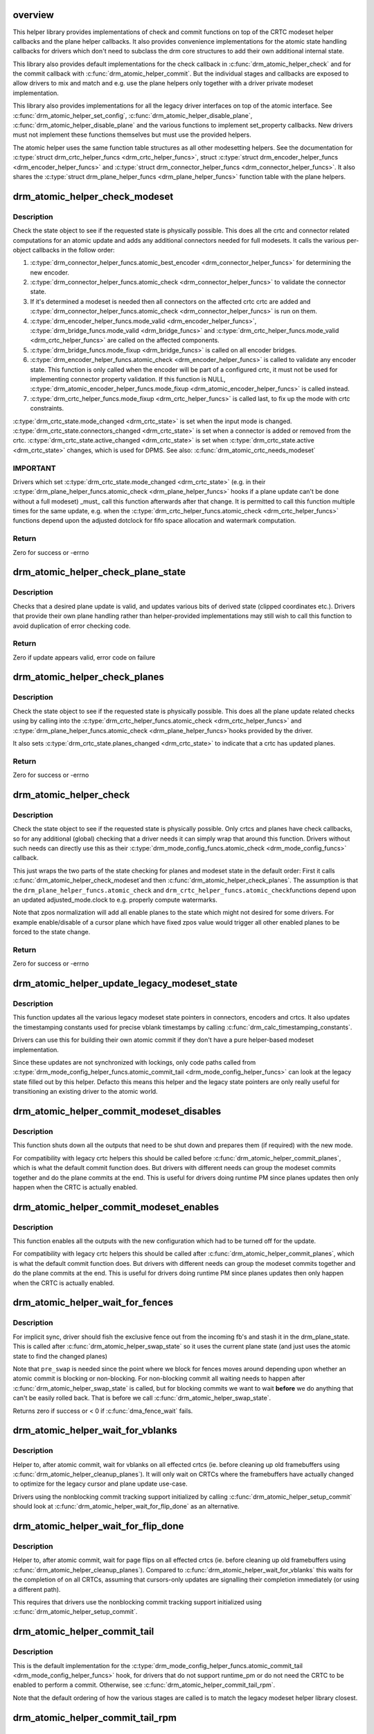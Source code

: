 .. -*- coding: utf-8; mode: rst -*-
.. src-file: drivers/gpu/drm/drm_atomic_helper.c

.. _`overview`:

overview
========

This helper library provides implementations of check and commit functions on
top of the CRTC modeset helper callbacks and the plane helper callbacks. It
also provides convenience implementations for the atomic state handling
callbacks for drivers which don't need to subclass the drm core structures to
add their own additional internal state.

This library also provides default implementations for the check callback in
\ :c:func:`drm_atomic_helper_check`\  and for the commit callback with
\ :c:func:`drm_atomic_helper_commit`\ . But the individual stages and callbacks are
exposed to allow drivers to mix and match and e.g. use the plane helpers only
together with a driver private modeset implementation.

This library also provides implementations for all the legacy driver
interfaces on top of the atomic interface. See \ :c:func:`drm_atomic_helper_set_config`\ ,
\ :c:func:`drm_atomic_helper_disable_plane`\ , \ :c:func:`drm_atomic_helper_disable_plane`\  and the
various functions to implement set_property callbacks. New drivers must not
implement these functions themselves but must use the provided helpers.

The atomic helper uses the same function table structures as all other
modesetting helpers. See the documentation for \ :c:type:`struct drm_crtc_helper_funcs <drm_crtc_helper_funcs>`\ ,
struct \ :c:type:`struct drm_encoder_helper_funcs <drm_encoder_helper_funcs>`\  and \ :c:type:`struct drm_connector_helper_funcs <drm_connector_helper_funcs>`\ . It
also shares the \ :c:type:`struct drm_plane_helper_funcs <drm_plane_helper_funcs>`\  function table with the plane
helpers.

.. _`drm_atomic_helper_check_modeset`:

drm_atomic_helper_check_modeset
===============================

.. c:function:: int drm_atomic_helper_check_modeset(struct drm_device *dev, struct drm_atomic_state *state)

    validate state object for modeset changes

    :param dev:
        DRM device
    :type dev: struct drm_device \*

    :param state:
        the driver state object
    :type state: struct drm_atomic_state \*

.. _`drm_atomic_helper_check_modeset.description`:

Description
-----------

Check the state object to see if the requested state is physically possible.
This does all the crtc and connector related computations for an atomic
update and adds any additional connectors needed for full modesets. It calls
the various per-object callbacks in the follow order:

1. \ :c:type:`drm_connector_helper_funcs.atomic_best_encoder <drm_connector_helper_funcs>`\  for determining the new encoder.
2. \ :c:type:`drm_connector_helper_funcs.atomic_check <drm_connector_helper_funcs>`\  to validate the connector state.
3. If it's determined a modeset is needed then all connectors on the affected crtc
   crtc are added and \ :c:type:`drm_connector_helper_funcs.atomic_check <drm_connector_helper_funcs>`\  is run on them.
4. \ :c:type:`drm_encoder_helper_funcs.mode_valid <drm_encoder_helper_funcs>`\ , \ :c:type:`drm_bridge_funcs.mode_valid <drm_bridge_funcs>`\  and
   \ :c:type:`drm_crtc_helper_funcs.mode_valid <drm_crtc_helper_funcs>`\  are called on the affected components.
5. \ :c:type:`drm_bridge_funcs.mode_fixup <drm_bridge_funcs>`\  is called on all encoder bridges.
6. \ :c:type:`drm_encoder_helper_funcs.atomic_check <drm_encoder_helper_funcs>`\  is called to validate any encoder state.
   This function is only called when the encoder will be part of a configured crtc,
   it must not be used for implementing connector property validation.
   If this function is NULL, \ :c:type:`drm_atomic_encoder_helper_funcs.mode_fixup <drm_atomic_encoder_helper_funcs>`\  is called
   instead.
7. \ :c:type:`drm_crtc_helper_funcs.mode_fixup <drm_crtc_helper_funcs>`\  is called last, to fix up the mode with crtc constraints.

\ :c:type:`drm_crtc_state.mode_changed <drm_crtc_state>`\  is set when the input mode is changed.
\ :c:type:`drm_crtc_state.connectors_changed <drm_crtc_state>`\  is set when a connector is added or
removed from the crtc.  \ :c:type:`drm_crtc_state.active_changed <drm_crtc_state>`\  is set when
\ :c:type:`drm_crtc_state.active <drm_crtc_state>`\  changes, which is used for DPMS.
See also: \ :c:func:`drm_atomic_crtc_needs_modeset`\ 

.. _`drm_atomic_helper_check_modeset.important`:

IMPORTANT
---------


Drivers which set \ :c:type:`drm_crtc_state.mode_changed <drm_crtc_state>`\  (e.g. in their
\ :c:type:`drm_plane_helper_funcs.atomic_check <drm_plane_helper_funcs>`\  hooks if a plane update can't be done
without a full modeset) _must_ call this function afterwards after that
change. It is permitted to call this function multiple times for the same
update, e.g. when the \ :c:type:`drm_crtc_helper_funcs.atomic_check <drm_crtc_helper_funcs>`\  functions depend
upon the adjusted dotclock for fifo space allocation and watermark
computation.

.. _`drm_atomic_helper_check_modeset.return`:

Return
------

Zero for success or -errno

.. _`drm_atomic_helper_check_plane_state`:

drm_atomic_helper_check_plane_state
===================================

.. c:function:: int drm_atomic_helper_check_plane_state(struct drm_plane_state *plane_state, const struct drm_crtc_state *crtc_state, int min_scale, int max_scale, bool can_position, bool can_update_disabled)

    Check plane state for validity

    :param plane_state:
        plane state to check
    :type plane_state: struct drm_plane_state \*

    :param crtc_state:
        crtc state to check
    :type crtc_state: const struct drm_crtc_state \*

    :param min_scale:
        minimum \ ``src``\ :@dest scaling factor in 16.16 fixed point
    :type min_scale: int

    :param max_scale:
        maximum \ ``src``\ :@dest scaling factor in 16.16 fixed point
    :type max_scale: int

    :param can_position:
        is it legal to position the plane such that it
        doesn't cover the entire crtc?  This will generally
        only be false for primary planes.
    :type can_position: bool

    :param can_update_disabled:
        can the plane be updated while the crtc
        is disabled?
    :type can_update_disabled: bool

.. _`drm_atomic_helper_check_plane_state.description`:

Description
-----------

Checks that a desired plane update is valid, and updates various
bits of derived state (clipped coordinates etc.). Drivers that provide
their own plane handling rather than helper-provided implementations may
still wish to call this function to avoid duplication of error checking
code.

.. _`drm_atomic_helper_check_plane_state.return`:

Return
------

Zero if update appears valid, error code on failure

.. _`drm_atomic_helper_check_planes`:

drm_atomic_helper_check_planes
==============================

.. c:function:: int drm_atomic_helper_check_planes(struct drm_device *dev, struct drm_atomic_state *state)

    validate state object for planes changes

    :param dev:
        DRM device
    :type dev: struct drm_device \*

    :param state:
        the driver state object
    :type state: struct drm_atomic_state \*

.. _`drm_atomic_helper_check_planes.description`:

Description
-----------

Check the state object to see if the requested state is physically possible.
This does all the plane update related checks using by calling into the
\ :c:type:`drm_crtc_helper_funcs.atomic_check <drm_crtc_helper_funcs>`\  and \ :c:type:`drm_plane_helper_funcs.atomic_check <drm_plane_helper_funcs>`\ 
hooks provided by the driver.

It also sets \ :c:type:`drm_crtc_state.planes_changed <drm_crtc_state>`\  to indicate that a crtc has
updated planes.

.. _`drm_atomic_helper_check_planes.return`:

Return
------

Zero for success or -errno

.. _`drm_atomic_helper_check`:

drm_atomic_helper_check
=======================

.. c:function:: int drm_atomic_helper_check(struct drm_device *dev, struct drm_atomic_state *state)

    validate state object

    :param dev:
        DRM device
    :type dev: struct drm_device \*

    :param state:
        the driver state object
    :type state: struct drm_atomic_state \*

.. _`drm_atomic_helper_check.description`:

Description
-----------

Check the state object to see if the requested state is physically possible.
Only crtcs and planes have check callbacks, so for any additional (global)
checking that a driver needs it can simply wrap that around this function.
Drivers without such needs can directly use this as their
\ :c:type:`drm_mode_config_funcs.atomic_check <drm_mode_config_funcs>`\  callback.

This just wraps the two parts of the state checking for planes and modeset
state in the default order: First it calls \ :c:func:`drm_atomic_helper_check_modeset`\ 
and then \ :c:func:`drm_atomic_helper_check_planes`\ . The assumption is that the
\ ``drm_plane_helper_funcs.atomic_check``\  and \ ``drm_crtc_helper_funcs.atomic_check``\ 
functions depend upon an updated adjusted_mode.clock to e.g. properly compute
watermarks.

Note that zpos normalization will add all enable planes to the state which
might not desired for some drivers.
For example enable/disable of a cursor plane which have fixed zpos value
would trigger all other enabled planes to be forced to the state change.

.. _`drm_atomic_helper_check.return`:

Return
------

Zero for success or -errno

.. _`drm_atomic_helper_update_legacy_modeset_state`:

drm_atomic_helper_update_legacy_modeset_state
=============================================

.. c:function:: void drm_atomic_helper_update_legacy_modeset_state(struct drm_device *dev, struct drm_atomic_state *old_state)

    update legacy modeset state

    :param dev:
        DRM device
    :type dev: struct drm_device \*

    :param old_state:
        atomic state object with old state structures
    :type old_state: struct drm_atomic_state \*

.. _`drm_atomic_helper_update_legacy_modeset_state.description`:

Description
-----------

This function updates all the various legacy modeset state pointers in
connectors, encoders and crtcs. It also updates the timestamping constants
used for precise vblank timestamps by calling
\ :c:func:`drm_calc_timestamping_constants`\ .

Drivers can use this for building their own atomic commit if they don't have
a pure helper-based modeset implementation.

Since these updates are not synchronized with lockings, only code paths
called from \ :c:type:`drm_mode_config_helper_funcs.atomic_commit_tail <drm_mode_config_helper_funcs>`\  can look at the
legacy state filled out by this helper. Defacto this means this helper and
the legacy state pointers are only really useful for transitioning an
existing driver to the atomic world.

.. _`drm_atomic_helper_commit_modeset_disables`:

drm_atomic_helper_commit_modeset_disables
=========================================

.. c:function:: void drm_atomic_helper_commit_modeset_disables(struct drm_device *dev, struct drm_atomic_state *old_state)

    modeset commit to disable outputs

    :param dev:
        DRM device
    :type dev: struct drm_device \*

    :param old_state:
        atomic state object with old state structures
    :type old_state: struct drm_atomic_state \*

.. _`drm_atomic_helper_commit_modeset_disables.description`:

Description
-----------

This function shuts down all the outputs that need to be shut down and
prepares them (if required) with the new mode.

For compatibility with legacy crtc helpers this should be called before
\ :c:func:`drm_atomic_helper_commit_planes`\ , which is what the default commit function
does. But drivers with different needs can group the modeset commits together
and do the plane commits at the end. This is useful for drivers doing runtime
PM since planes updates then only happen when the CRTC is actually enabled.

.. _`drm_atomic_helper_commit_modeset_enables`:

drm_atomic_helper_commit_modeset_enables
========================================

.. c:function:: void drm_atomic_helper_commit_modeset_enables(struct drm_device *dev, struct drm_atomic_state *old_state)

    modeset commit to enable outputs

    :param dev:
        DRM device
    :type dev: struct drm_device \*

    :param old_state:
        atomic state object with old state structures
    :type old_state: struct drm_atomic_state \*

.. _`drm_atomic_helper_commit_modeset_enables.description`:

Description
-----------

This function enables all the outputs with the new configuration which had to
be turned off for the update.

For compatibility with legacy crtc helpers this should be called after
\ :c:func:`drm_atomic_helper_commit_planes`\ , which is what the default commit function
does. But drivers with different needs can group the modeset commits together
and do the plane commits at the end. This is useful for drivers doing runtime
PM since planes updates then only happen when the CRTC is actually enabled.

.. _`drm_atomic_helper_wait_for_fences`:

drm_atomic_helper_wait_for_fences
=================================

.. c:function:: int drm_atomic_helper_wait_for_fences(struct drm_device *dev, struct drm_atomic_state *state, bool pre_swap)

    wait for fences stashed in plane state

    :param dev:
        DRM device
    :type dev: struct drm_device \*

    :param state:
        atomic state object with old state structures
    :type state: struct drm_atomic_state \*

    :param pre_swap:
        If true, do an interruptible wait, and \ ``state``\  is the new state.
        Otherwise \ ``state``\  is the old state.
    :type pre_swap: bool

.. _`drm_atomic_helper_wait_for_fences.description`:

Description
-----------

For implicit sync, driver should fish the exclusive fence out from the
incoming fb's and stash it in the drm_plane_state.  This is called after
\ :c:func:`drm_atomic_helper_swap_state`\  so it uses the current plane state (and
just uses the atomic state to find the changed planes)

Note that \ ``pre_swap``\  is needed since the point where we block for fences moves
around depending upon whether an atomic commit is blocking or
non-blocking. For non-blocking commit all waiting needs to happen after
\ :c:func:`drm_atomic_helper_swap_state`\  is called, but for blocking commits we want
to wait **before** we do anything that can't be easily rolled back. That is
before we call \ :c:func:`drm_atomic_helper_swap_state`\ .

Returns zero if success or < 0 if \ :c:func:`dma_fence_wait`\  fails.

.. _`drm_atomic_helper_wait_for_vblanks`:

drm_atomic_helper_wait_for_vblanks
==================================

.. c:function:: void drm_atomic_helper_wait_for_vblanks(struct drm_device *dev, struct drm_atomic_state *old_state)

    wait for vblank on crtcs

    :param dev:
        DRM device
    :type dev: struct drm_device \*

    :param old_state:
        atomic state object with old state structures
    :type old_state: struct drm_atomic_state \*

.. _`drm_atomic_helper_wait_for_vblanks.description`:

Description
-----------

Helper to, after atomic commit, wait for vblanks on all effected
crtcs (ie. before cleaning up old framebuffers using
\ :c:func:`drm_atomic_helper_cleanup_planes`\ ). It will only wait on CRTCs where the
framebuffers have actually changed to optimize for the legacy cursor and
plane update use-case.

Drivers using the nonblocking commit tracking support initialized by calling
\ :c:func:`drm_atomic_helper_setup_commit`\  should look at
\ :c:func:`drm_atomic_helper_wait_for_flip_done`\  as an alternative.

.. _`drm_atomic_helper_wait_for_flip_done`:

drm_atomic_helper_wait_for_flip_done
====================================

.. c:function:: void drm_atomic_helper_wait_for_flip_done(struct drm_device *dev, struct drm_atomic_state *old_state)

    wait for all page flips to be done

    :param dev:
        DRM device
    :type dev: struct drm_device \*

    :param old_state:
        atomic state object with old state structures
    :type old_state: struct drm_atomic_state \*

.. _`drm_atomic_helper_wait_for_flip_done.description`:

Description
-----------

Helper to, after atomic commit, wait for page flips on all effected
crtcs (ie. before cleaning up old framebuffers using
\ :c:func:`drm_atomic_helper_cleanup_planes`\ ). Compared to
\ :c:func:`drm_atomic_helper_wait_for_vblanks`\  this waits for the completion of on all
CRTCs, assuming that cursors-only updates are signalling their completion
immediately (or using a different path).

This requires that drivers use the nonblocking commit tracking support
initialized using \ :c:func:`drm_atomic_helper_setup_commit`\ .

.. _`drm_atomic_helper_commit_tail`:

drm_atomic_helper_commit_tail
=============================

.. c:function:: void drm_atomic_helper_commit_tail(struct drm_atomic_state *old_state)

    commit atomic update to hardware

    :param old_state:
        atomic state object with old state structures
    :type old_state: struct drm_atomic_state \*

.. _`drm_atomic_helper_commit_tail.description`:

Description
-----------

This is the default implementation for the
\ :c:type:`drm_mode_config_helper_funcs.atomic_commit_tail <drm_mode_config_helper_funcs>`\  hook, for drivers
that do not support runtime_pm or do not need the CRTC to be
enabled to perform a commit. Otherwise, see
\ :c:func:`drm_atomic_helper_commit_tail_rpm`\ .

Note that the default ordering of how the various stages are called is to
match the legacy modeset helper library closest.

.. _`drm_atomic_helper_commit_tail_rpm`:

drm_atomic_helper_commit_tail_rpm
=================================

.. c:function:: void drm_atomic_helper_commit_tail_rpm(struct drm_atomic_state *old_state)

    commit atomic update to hardware

    :param old_state:
        new modeset state to be committed
    :type old_state: struct drm_atomic_state \*

.. _`drm_atomic_helper_commit_tail_rpm.description`:

Description
-----------

This is an alternative implementation for the
\ :c:type:`drm_mode_config_helper_funcs.atomic_commit_tail <drm_mode_config_helper_funcs>`\  hook, for drivers
that support runtime_pm or need the CRTC to be enabled to perform a
commit. Otherwise, one should use the default implementation
\ :c:func:`drm_atomic_helper_commit_tail`\ .

.. _`drm_atomic_helper_async_check`:

drm_atomic_helper_async_check
=============================

.. c:function:: int drm_atomic_helper_async_check(struct drm_device *dev, struct drm_atomic_state *state)

    check if state can be commited asynchronously

    :param dev:
        DRM device
    :type dev: struct drm_device \*

    :param state:
        the driver state object
    :type state: struct drm_atomic_state \*

.. _`drm_atomic_helper_async_check.description`:

Description
-----------

This helper will check if it is possible to commit the state asynchronously.
Async commits are not supposed to swap the states like normal sync commits
but just do in-place changes on the current state.

It will return 0 if the commit can happen in an asynchronous fashion or error
if not. Note that error just mean it can't be commited asynchronously, if it
fails the commit should be treated like a normal synchronous commit.

.. _`drm_atomic_helper_async_commit`:

drm_atomic_helper_async_commit
==============================

.. c:function:: void drm_atomic_helper_async_commit(struct drm_device *dev, struct drm_atomic_state *state)

    commit state asynchronously

    :param dev:
        DRM device
    :type dev: struct drm_device \*

    :param state:
        the driver state object
    :type state: struct drm_atomic_state \*

.. _`drm_atomic_helper_async_commit.description`:

Description
-----------

This function commits a state asynchronously, i.e., not vblank
synchronized. It should be used on a state only when
\ :c:func:`drm_atomic_async_check`\  succeeds. Async commits are not supposed to swap
the states like normal sync commits, but just do in-place changes on the
current state.

.. _`drm_atomic_helper_commit`:

drm_atomic_helper_commit
========================

.. c:function:: int drm_atomic_helper_commit(struct drm_device *dev, struct drm_atomic_state *state, bool nonblock)

    commit validated state object

    :param dev:
        DRM device
    :type dev: struct drm_device \*

    :param state:
        the driver state object
    :type state: struct drm_atomic_state \*

    :param nonblock:
        whether nonblocking behavior is requested.
    :type nonblock: bool

.. _`drm_atomic_helper_commit.description`:

Description
-----------

This function commits a with \ :c:func:`drm_atomic_helper_check`\  pre-validated state
object. This can still fail when e.g. the framebuffer reservation fails. This
function implements nonblocking commits, using
\ :c:func:`drm_atomic_helper_setup_commit`\  and related functions.

Committing the actual hardware state is done through the
\ :c:type:`drm_mode_config_helper_funcs.atomic_commit_tail <drm_mode_config_helper_funcs>`\  callback, or it's default
implementation \ :c:func:`drm_atomic_helper_commit_tail`\ .

.. _`drm_atomic_helper_commit.return`:

Return
------

Zero for success or -errno.

.. _`implementing-nonblocking-commit`:

implementing nonblocking commit
===============================

Nonblocking atomic commits have to be implemented in the following sequence:

1. Run \ :c:func:`drm_atomic_helper_prepare_planes`\  first. This is the only function
which commit needs to call which can fail, so we want to run it first and
synchronously.

2. Synchronize with any outstanding nonblocking commit worker threads which
might be affected the new state update. This can be done by either cancelling
or flushing the work items, depending upon whether the driver can deal with
cancelled updates. Note that it is important to ensure that the framebuffer
cleanup is still done when cancelling.

Asynchronous workers need to have sufficient parallelism to be able to run
different atomic commits on different CRTCs in parallel. The simplest way to
achive this is by running them on the \ :c:type:`struct system_unbound_wq <system_unbound_wq>`\  work queue. Note
that drivers are not required to split up atomic commits and run an
individual commit in parallel - userspace is supposed to do that if it cares.
But it might be beneficial to do that for modesets, since those necessarily
must be done as one global operation, and enabling or disabling a CRTC can
take a long time. But even that is not required.

3. The software state is updated synchronously with
\ :c:func:`drm_atomic_helper_swap_state`\ . Doing this under the protection of all modeset
locks means concurrent callers never see inconsistent state. And doing this
while it's guaranteed that no relevant nonblocking worker runs means that
nonblocking workers do not need grab any locks. Actually they must not grab
locks, for otherwise the work flushing will deadlock.

4. Schedule a work item to do all subsequent steps, using the split-out
commit helpers: a) pre-plane commit b) plane commit c) post-plane commit and
then cleaning up the framebuffers after the old framebuffer is no longer
being displayed.

The above scheme is implemented in the atomic helper libraries in
\ :c:func:`drm_atomic_helper_commit`\  using a bunch of helper functions. See
\ :c:func:`drm_atomic_helper_setup_commit`\  for a starting point.

.. _`drm_atomic_helper_setup_commit`:

drm_atomic_helper_setup_commit
==============================

.. c:function:: int drm_atomic_helper_setup_commit(struct drm_atomic_state *state, bool nonblock)

    setup possibly nonblocking commit

    :param state:
        new modeset state to be committed
    :type state: struct drm_atomic_state \*

    :param nonblock:
        whether nonblocking behavior is requested.
    :type nonblock: bool

.. _`drm_atomic_helper_setup_commit.description`:

Description
-----------

This function prepares \ ``state``\  to be used by the atomic helper's support for
nonblocking commits. Drivers using the nonblocking commit infrastructure
should always call this function from their
\ :c:type:`drm_mode_config_funcs.atomic_commit <drm_mode_config_funcs>`\  hook.

To be able to use this support drivers need to use a few more helper
functions. \ :c:func:`drm_atomic_helper_wait_for_dependencies`\  must be called before
actually committing the hardware state, and for nonblocking commits this call
must be placed in the async worker. See also \ :c:func:`drm_atomic_helper_swap_state`\ 
and it's stall parameter, for when a driver's commit hooks look at the
\ :c:type:`drm_crtc.state <drm_crtc>`\ , \ :c:type:`drm_plane.state <drm_plane>`\  or \ :c:type:`drm_connector.state <drm_connector>`\  pointer directly.

Completion of the hardware commit step must be signalled using
\ :c:func:`drm_atomic_helper_commit_hw_done`\ . After this step the driver is not allowed
to read or change any permanent software or hardware modeset state. The only
exception is state protected by other means than \ :c:type:`struct drm_modeset_lock <drm_modeset_lock>`\  locks.
Only the free standing \ ``state``\  with pointers to the old state structures can
be inspected, e.g. to clean up old buffers using
\ :c:func:`drm_atomic_helper_cleanup_planes`\ .

At the very end, before cleaning up \ ``state``\  drivers must call
\ :c:func:`drm_atomic_helper_commit_cleanup_done`\ .

This is all implemented by in \ :c:func:`drm_atomic_helper_commit`\ , giving drivers a
complete and easy-to-use default implementation of the \ :c:func:`atomic_commit`\  hook.

The tracking of asynchronously executed and still pending commits is done
using the core structure \ :c:type:`struct drm_crtc_commit <drm_crtc_commit>`\ .

By default there's no need to clean up resources allocated by this function
explicitly: \ :c:func:`drm_atomic_state_default_clear`\  will take care of that
automatically.

.. _`drm_atomic_helper_setup_commit.return`:

Return
------


0 on success. -EBUSY when userspace schedules nonblocking commits too fast,
-ENOMEM on allocation failures and -EINTR when a signal is pending.

.. _`drm_atomic_helper_wait_for_dependencies`:

drm_atomic_helper_wait_for_dependencies
=======================================

.. c:function:: void drm_atomic_helper_wait_for_dependencies(struct drm_atomic_state *old_state)

    wait for required preceeding commits

    :param old_state:
        atomic state object with old state structures
    :type old_state: struct drm_atomic_state \*

.. _`drm_atomic_helper_wait_for_dependencies.description`:

Description
-----------

This function waits for all preceeding commits that touch the same CRTC as
\ ``old_state``\  to both be committed to the hardware (as signalled by
drm_atomic_helper_commit_hw_done) and executed by the hardware (as signalled
by calling \ :c:func:`drm_crtc_send_vblank_event`\  on the \ :c:type:`drm_crtc_state.event <drm_crtc_state>`\ ).

This is part of the atomic helper support for nonblocking commits, see
\ :c:func:`drm_atomic_helper_setup_commit`\  for an overview.

.. _`drm_atomic_helper_fake_vblank`:

drm_atomic_helper_fake_vblank
=============================

.. c:function:: void drm_atomic_helper_fake_vblank(struct drm_atomic_state *old_state)

    fake VBLANK events if needed

    :param old_state:
        atomic state object with old state structures
    :type old_state: struct drm_atomic_state \*

.. _`drm_atomic_helper_fake_vblank.description`:

Description
-----------

This function walks all CRTCs and fake VBLANK events on those with
\ :c:type:`drm_crtc_state.no_vblank <drm_crtc_state>`\  set to true and \ :c:type:`drm_crtc_state.event <drm_crtc_state>`\  != NULL.
The primary use of this function is writeback connectors working in oneshot
mode and faking VBLANK events. In this case they only fake the VBLANK event
when a job is queued, and any change to the pipeline that does not touch the
connector is leading to timeouts when calling
\ :c:func:`drm_atomic_helper_wait_for_vblanks`\  or
\ :c:func:`drm_atomic_helper_wait_for_flip_done`\ .

This is part of the atomic helper support for nonblocking commits, see
\ :c:func:`drm_atomic_helper_setup_commit`\  for an overview.

.. _`drm_atomic_helper_commit_hw_done`:

drm_atomic_helper_commit_hw_done
================================

.. c:function:: void drm_atomic_helper_commit_hw_done(struct drm_atomic_state *old_state)

    setup possible nonblocking commit

    :param old_state:
        atomic state object with old state structures
    :type old_state: struct drm_atomic_state \*

.. _`drm_atomic_helper_commit_hw_done.description`:

Description
-----------

This function is used to signal completion of the hardware commit step. After
this step the driver is not allowed to read or change any permanent software
or hardware modeset state. The only exception is state protected by other
means than \ :c:type:`struct drm_modeset_lock <drm_modeset_lock>`\  locks.

Drivers should try to postpone any expensive or delayed cleanup work after
this function is called.

This is part of the atomic helper support for nonblocking commits, see
\ :c:func:`drm_atomic_helper_setup_commit`\  for an overview.

.. _`drm_atomic_helper_commit_cleanup_done`:

drm_atomic_helper_commit_cleanup_done
=====================================

.. c:function:: void drm_atomic_helper_commit_cleanup_done(struct drm_atomic_state *old_state)

    signal completion of commit

    :param old_state:
        atomic state object with old state structures
    :type old_state: struct drm_atomic_state \*

.. _`drm_atomic_helper_commit_cleanup_done.description`:

Description
-----------

This signals completion of the atomic update \ ``old_state``\ , including any
cleanup work. If used, it must be called right before calling
\ :c:func:`drm_atomic_state_put`\ .

This is part of the atomic helper support for nonblocking commits, see
\ :c:func:`drm_atomic_helper_setup_commit`\  for an overview.

.. _`drm_atomic_helper_prepare_planes`:

drm_atomic_helper_prepare_planes
================================

.. c:function:: int drm_atomic_helper_prepare_planes(struct drm_device *dev, struct drm_atomic_state *state)

    prepare plane resources before commit

    :param dev:
        DRM device
    :type dev: struct drm_device \*

    :param state:
        atomic state object with new state structures
    :type state: struct drm_atomic_state \*

.. _`drm_atomic_helper_prepare_planes.description`:

Description
-----------

This function prepares plane state, specifically framebuffers, for the new
configuration, by calling \ :c:type:`drm_plane_helper_funcs.prepare_fb <drm_plane_helper_funcs>`\ . If any failure
is encountered this function will call \ :c:type:`drm_plane_helper_funcs.cleanup_fb <drm_plane_helper_funcs>`\  on
any already successfully prepared framebuffer.

.. _`drm_atomic_helper_prepare_planes.return`:

Return
------

0 on success, negative error code on failure.

.. _`drm_atomic_helper_commit_planes`:

drm_atomic_helper_commit_planes
===============================

.. c:function:: void drm_atomic_helper_commit_planes(struct drm_device *dev, struct drm_atomic_state *old_state, uint32_t flags)

    commit plane state

    :param dev:
        DRM device
    :type dev: struct drm_device \*

    :param old_state:
        atomic state object with old state structures
    :type old_state: struct drm_atomic_state \*

    :param flags:
        flags for committing plane state
    :type flags: uint32_t

.. _`drm_atomic_helper_commit_planes.description`:

Description
-----------

This function commits the new plane state using the plane and atomic helper
functions for planes and crtcs. It assumes that the atomic state has already
been pushed into the relevant object state pointers, since this step can no
longer fail.

It still requires the global state object \ ``old_state``\  to know which planes and
crtcs need to be updated though.

Note that this function does all plane updates across all CRTCs in one step.
If the hardware can't support this approach look at
\ :c:func:`drm_atomic_helper_commit_planes_on_crtc`\  instead.

Plane parameters can be updated by applications while the associated CRTC is
disabled. The DRM/KMS core will store the parameters in the plane state,
which will be available to the driver when the CRTC is turned on. As a result
most drivers don't need to be immediately notified of plane updates for a
disabled CRTC.

Unless otherwise needed, drivers are advised to set the ACTIVE_ONLY flag in
\ ``flags``\  in order not to receive plane update notifications related to a
disabled CRTC. This avoids the need to manually ignore plane updates in
driver code when the driver and/or hardware can't or just don't need to deal
with updates on disabled CRTCs, for example when supporting runtime PM.

Drivers may set the NO_DISABLE_AFTER_MODESET flag in \ ``flags``\  if the relevant
display controllers require to disable a CRTC's planes when the CRTC is
disabled. This function would skip the \ :c:type:`drm_plane_helper_funcs.atomic_disable <drm_plane_helper_funcs>`\ 
call for a plane if the CRTC of the old plane state needs a modesetting
operation. Of course, the drivers need to disable the planes in their CRTC
disable callbacks since no one else would do that.

The \ :c:func:`drm_atomic_helper_commit`\  default implementation doesn't set the
ACTIVE_ONLY flag to most closely match the behaviour of the legacy helpers.
This should not be copied blindly by drivers.

.. _`drm_atomic_helper_commit_planes_on_crtc`:

drm_atomic_helper_commit_planes_on_crtc
=======================================

.. c:function:: void drm_atomic_helper_commit_planes_on_crtc(struct drm_crtc_state *old_crtc_state)

    commit plane state for a crtc

    :param old_crtc_state:
        atomic state object with the old crtc state
    :type old_crtc_state: struct drm_crtc_state \*

.. _`drm_atomic_helper_commit_planes_on_crtc.description`:

Description
-----------

This function commits the new plane state using the plane and atomic helper
functions for planes on the specific crtc. It assumes that the atomic state
has already been pushed into the relevant object state pointers, since this
step can no longer fail.

This function is useful when plane updates should be done crtc-by-crtc
instead of one global step like \ :c:func:`drm_atomic_helper_commit_planes`\  does.

This function can only be savely used when planes are not allowed to move
between different CRTCs because this function doesn't handle inter-CRTC
depencies. Callers need to ensure that either no such depencies exist,
resolve them through ordering of commit calls or through some other means.

.. _`drm_atomic_helper_disable_planes_on_crtc`:

drm_atomic_helper_disable_planes_on_crtc
========================================

.. c:function:: void drm_atomic_helper_disable_planes_on_crtc(struct drm_crtc_state *old_crtc_state, bool atomic)

    helper to disable CRTC's planes

    :param old_crtc_state:
        atomic state object with the old CRTC state
    :type old_crtc_state: struct drm_crtc_state \*

    :param atomic:
        if set, synchronize with CRTC's atomic_begin/flush hooks
    :type atomic: bool

.. _`drm_atomic_helper_disable_planes_on_crtc.description`:

Description
-----------

Disables all planes associated with the given CRTC. This can be
used for instance in the CRTC helper atomic_disable callback to disable
all planes.

If the atomic-parameter is set the function calls the CRTC's
atomic_begin hook before and atomic_flush hook after disabling the
planes.

It is a bug to call this function without having implemented the
\ :c:type:`drm_plane_helper_funcs.atomic_disable <drm_plane_helper_funcs>`\  plane hook.

.. _`drm_atomic_helper_cleanup_planes`:

drm_atomic_helper_cleanup_planes
================================

.. c:function:: void drm_atomic_helper_cleanup_planes(struct drm_device *dev, struct drm_atomic_state *old_state)

    cleanup plane resources after commit

    :param dev:
        DRM device
    :type dev: struct drm_device \*

    :param old_state:
        atomic state object with old state structures
    :type old_state: struct drm_atomic_state \*

.. _`drm_atomic_helper_cleanup_planes.description`:

Description
-----------

This function cleans up plane state, specifically framebuffers, from the old
configuration. Hence the old configuration must be perserved in \ ``old_state``\  to
be able to call this function.

This function must also be called on the new state when the atomic update
fails at any point after calling \ :c:func:`drm_atomic_helper_prepare_planes`\ .

.. _`drm_atomic_helper_swap_state`:

drm_atomic_helper_swap_state
============================

.. c:function:: int drm_atomic_helper_swap_state(struct drm_atomic_state *state, bool stall)

    store atomic state into current sw state

    :param state:
        atomic state
    :type state: struct drm_atomic_state \*

    :param stall:
        stall for preceeding commits
    :type stall: bool

.. _`drm_atomic_helper_swap_state.description`:

Description
-----------

This function stores the atomic state into the current state pointers in all
driver objects. It should be called after all failing steps have been done
and succeeded, but before the actual hardware state is committed.

For cleanup and error recovery the current state for all changed objects will
be swapped into \ ``state``\ .

With that sequence it fits perfectly into the plane prepare/cleanup sequence:

1. Call \ :c:func:`drm_atomic_helper_prepare_planes`\  with the staged atomic state.

2. Do any other steps that might fail.

3. Put the staged state into the current state pointers with this function.

4. Actually commit the hardware state.

5. Call \ :c:func:`drm_atomic_helper_cleanup_planes`\  with \ ``state``\ , which since step 3
contains the old state. Also do any other cleanup required with that state.

\ ``stall``\  must be set when nonblocking commits for this driver directly access
the \ :c:type:`drm_plane.state <drm_plane>`\ , \ :c:type:`drm_crtc.state <drm_crtc>`\  or \ :c:type:`drm_connector.state <drm_connector>`\  pointer. With
the current atomic helpers this is almost always the case, since the helpers
don't pass the right state structures to the callbacks.

.. _`drm_atomic_helper_swap_state.return`:

Return
------


Returns 0 on success. Can return -ERESTARTSYS when \ ``stall``\  is true and the
waiting for the previous commits has been interrupted.

.. _`drm_atomic_helper_update_plane`:

drm_atomic_helper_update_plane
==============================

.. c:function:: int drm_atomic_helper_update_plane(struct drm_plane *plane, struct drm_crtc *crtc, struct drm_framebuffer *fb, int crtc_x, int crtc_y, unsigned int crtc_w, unsigned int crtc_h, uint32_t src_x, uint32_t src_y, uint32_t src_w, uint32_t src_h, struct drm_modeset_acquire_ctx *ctx)

    Helper for primary plane update using atomic

    :param plane:
        plane object to update
    :type plane: struct drm_plane \*

    :param crtc:
        owning CRTC of owning plane
    :type crtc: struct drm_crtc \*

    :param fb:
        framebuffer to flip onto plane
    :type fb: struct drm_framebuffer \*

    :param crtc_x:
        x offset of primary plane on crtc
    :type crtc_x: int

    :param crtc_y:
        y offset of primary plane on crtc
    :type crtc_y: int

    :param crtc_w:
        width of primary plane rectangle on crtc
    :type crtc_w: unsigned int

    :param crtc_h:
        height of primary plane rectangle on crtc
    :type crtc_h: unsigned int

    :param src_x:
        x offset of \ ``fb``\  for panning
    :type src_x: uint32_t

    :param src_y:
        y offset of \ ``fb``\  for panning
    :type src_y: uint32_t

    :param src_w:
        width of source rectangle in \ ``fb``\ 
    :type src_w: uint32_t

    :param src_h:
        height of source rectangle in \ ``fb``\ 
    :type src_h: uint32_t

    :param ctx:
        lock acquire context
    :type ctx: struct drm_modeset_acquire_ctx \*

.. _`drm_atomic_helper_update_plane.description`:

Description
-----------

Provides a default plane update handler using the atomic driver interface.

.. _`drm_atomic_helper_update_plane.return`:

Return
------

Zero on success, error code on failure

.. _`drm_atomic_helper_disable_plane`:

drm_atomic_helper_disable_plane
===============================

.. c:function:: int drm_atomic_helper_disable_plane(struct drm_plane *plane, struct drm_modeset_acquire_ctx *ctx)

    Helper for primary plane disable using * atomic

    :param plane:
        plane to disable
    :type plane: struct drm_plane \*

    :param ctx:
        lock acquire context
    :type ctx: struct drm_modeset_acquire_ctx \*

.. _`drm_atomic_helper_disable_plane.description`:

Description
-----------

Provides a default plane disable handler using the atomic driver interface.

.. _`drm_atomic_helper_disable_plane.return`:

Return
------

Zero on success, error code on failure

.. _`drm_atomic_helper_set_config`:

drm_atomic_helper_set_config
============================

.. c:function:: int drm_atomic_helper_set_config(struct drm_mode_set *set, struct drm_modeset_acquire_ctx *ctx)

    set a new config from userspace

    :param set:
        mode set configuration
    :type set: struct drm_mode_set \*

    :param ctx:
        lock acquisition context
    :type ctx: struct drm_modeset_acquire_ctx \*

.. _`drm_atomic_helper_set_config.description`:

Description
-----------

Provides a default crtc set_config handler using the atomic driver interface.

.. _`drm_atomic_helper_set_config.note`:

NOTE
----

For backwards compatibility with old userspace this automatically
resets the "link-status" property to GOOD, to force any link
re-training. The SETCRTC ioctl does not define whether an update does
need a full modeset or just a plane update, hence we're allowed to do
that. See also \ :c:func:`drm_connector_set_link_status_property`\ .

.. _`drm_atomic_helper_set_config.return`:

Return
------

Returns 0 on success, negative errno numbers on failure.

.. _`drm_atomic_helper_disable_all`:

drm_atomic_helper_disable_all
=============================

.. c:function:: int drm_atomic_helper_disable_all(struct drm_device *dev, struct drm_modeset_acquire_ctx *ctx)

    disable all currently active outputs

    :param dev:
        DRM device
    :type dev: struct drm_device \*

    :param ctx:
        lock acquisition context
    :type ctx: struct drm_modeset_acquire_ctx \*

.. _`drm_atomic_helper_disable_all.description`:

Description
-----------

Loops through all connectors, finding those that aren't turned off and then
turns them off by setting their DPMS mode to OFF and deactivating the CRTC
that they are connected to.

This is used for example in suspend/resume to disable all currently active
functions when suspending. If you just want to shut down everything at e.g.
driver unload, look at \ :c:func:`drm_atomic_helper_shutdown`\ .

Note that if callers haven't already acquired all modeset locks this might
return -EDEADLK, which must be handled by calling \ :c:func:`drm_modeset_backoff`\ .

.. _`drm_atomic_helper_disable_all.return`:

Return
------

0 on success or a negative error code on failure.

.. _`drm_atomic_helper_disable_all.see-also`:

See also
--------

\ :c:func:`drm_atomic_helper_suspend`\ , \ :c:func:`drm_atomic_helper_resume`\  and
\ :c:func:`drm_atomic_helper_shutdown`\ .

.. _`drm_atomic_helper_shutdown`:

drm_atomic_helper_shutdown
==========================

.. c:function:: void drm_atomic_helper_shutdown(struct drm_device *dev)

    shutdown all CRTC

    :param dev:
        DRM device
    :type dev: struct drm_device \*

.. _`drm_atomic_helper_shutdown.description`:

Description
-----------

This shuts down all CRTC, which is useful for driver unloading. Shutdown on
suspend should instead be handled with \ :c:func:`drm_atomic_helper_suspend`\ , since
that also takes a snapshot of the modeset state to be restored on resume.

This is just a convenience wrapper around \ :c:func:`drm_atomic_helper_disable_all`\ ,
and it is the atomic version of \ :c:func:`drm_crtc_force_disable_all`\ .

.. _`drm_atomic_helper_suspend`:

drm_atomic_helper_suspend
=========================

.. c:function:: struct drm_atomic_state *drm_atomic_helper_suspend(struct drm_device *dev)

    subsystem-level suspend helper

    :param dev:
        DRM device
    :type dev: struct drm_device \*

.. _`drm_atomic_helper_suspend.description`:

Description
-----------

Duplicates the current atomic state, disables all active outputs and then
returns a pointer to the original atomic state to the caller. Drivers can
pass this pointer to the \ :c:func:`drm_atomic_helper_resume`\  helper upon resume to
restore the output configuration that was active at the time the system
entered suspend.

Note that it is potentially unsafe to use this. The atomic state object
returned by this function is assumed to be persistent. Drivers must ensure
that this holds true. Before calling this function, drivers must make sure
to suspend fbdev emulation so that nothing can be using the device.

.. _`drm_atomic_helper_suspend.return`:

Return
------

A pointer to a copy of the state before suspend on success or an \ :c:func:`ERR_PTR`\ -
encoded error code on failure. Drivers should store the returned atomic
state object and pass it to the \ :c:func:`drm_atomic_helper_resume`\  helper upon
resume.

.. _`drm_atomic_helper_suspend.see-also`:

See also
--------

\ :c:func:`drm_atomic_helper_duplicate_state`\ , \ :c:func:`drm_atomic_helper_disable_all`\ ,
\ :c:func:`drm_atomic_helper_resume`\ , \ :c:func:`drm_atomic_helper_commit_duplicated_state`\ 

.. _`drm_atomic_helper_commit_duplicated_state`:

drm_atomic_helper_commit_duplicated_state
=========================================

.. c:function:: int drm_atomic_helper_commit_duplicated_state(struct drm_atomic_state *state, struct drm_modeset_acquire_ctx *ctx)

    commit duplicated state

    :param state:
        duplicated atomic state to commit
    :type state: struct drm_atomic_state \*

    :param ctx:
        pointer to acquire_ctx to use for commit.
    :type ctx: struct drm_modeset_acquire_ctx \*

.. _`drm_atomic_helper_commit_duplicated_state.description`:

Description
-----------

The state returned by \ :c:func:`drm_atomic_helper_duplicate_state`\  and
\ :c:func:`drm_atomic_helper_suspend`\  is partially invalid, and needs to
be fixed up before commit.

.. _`drm_atomic_helper_commit_duplicated_state.return`:

Return
------

0 on success or a negative error code on failure.

.. _`drm_atomic_helper_commit_duplicated_state.see-also`:

See also
--------

\ :c:func:`drm_atomic_helper_suspend`\ 

.. _`drm_atomic_helper_resume`:

drm_atomic_helper_resume
========================

.. c:function:: int drm_atomic_helper_resume(struct drm_device *dev, struct drm_atomic_state *state)

    subsystem-level resume helper

    :param dev:
        DRM device
    :type dev: struct drm_device \*

    :param state:
        atomic state to resume to
    :type state: struct drm_atomic_state \*

.. _`drm_atomic_helper_resume.description`:

Description
-----------

Calls \ :c:func:`drm_mode_config_reset`\  to synchronize hardware and software states,
grabs all modeset locks and commits the atomic state object. This can be
used in conjunction with the \ :c:func:`drm_atomic_helper_suspend`\  helper to
implement suspend/resume for drivers that support atomic mode-setting.

.. _`drm_atomic_helper_resume.return`:

Return
------

0 on success or a negative error code on failure.

.. _`drm_atomic_helper_resume.see-also`:

See also
--------

\ :c:func:`drm_atomic_helper_suspend`\ 

.. _`drm_atomic_helper_page_flip`:

drm_atomic_helper_page_flip
===========================

.. c:function:: int drm_atomic_helper_page_flip(struct drm_crtc *crtc, struct drm_framebuffer *fb, struct drm_pending_vblank_event *event, uint32_t flags, struct drm_modeset_acquire_ctx *ctx)

    execute a legacy page flip

    :param crtc:
        DRM crtc
    :type crtc: struct drm_crtc \*

    :param fb:
        DRM framebuffer
    :type fb: struct drm_framebuffer \*

    :param event:
        optional DRM event to signal upon completion
    :type event: struct drm_pending_vblank_event \*

    :param flags:
        flip flags for non-vblank sync'ed updates
    :type flags: uint32_t

    :param ctx:
        lock acquisition context
    :type ctx: struct drm_modeset_acquire_ctx \*

.. _`drm_atomic_helper_page_flip.description`:

Description
-----------

Provides a default \ :c:type:`drm_crtc_funcs.page_flip <drm_crtc_funcs>`\  implementation
using the atomic driver interface.

.. _`drm_atomic_helper_page_flip.return`:

Return
------

Returns 0 on success, negative errno numbers on failure.

.. _`drm_atomic_helper_page_flip.see-also`:

See also
--------

\ :c:func:`drm_atomic_helper_page_flip_target`\ 

.. _`drm_atomic_helper_page_flip_target`:

drm_atomic_helper_page_flip_target
==================================

.. c:function:: int drm_atomic_helper_page_flip_target(struct drm_crtc *crtc, struct drm_framebuffer *fb, struct drm_pending_vblank_event *event, uint32_t flags, uint32_t target, struct drm_modeset_acquire_ctx *ctx)

    do page flip on target vblank period.

    :param crtc:
        DRM crtc
    :type crtc: struct drm_crtc \*

    :param fb:
        DRM framebuffer
    :type fb: struct drm_framebuffer \*

    :param event:
        optional DRM event to signal upon completion
    :type event: struct drm_pending_vblank_event \*

    :param flags:
        flip flags for non-vblank sync'ed updates
    :type flags: uint32_t

    :param target:
        specifying the target vblank period when the flip to take effect
    :type target: uint32_t

    :param ctx:
        lock acquisition context
    :type ctx: struct drm_modeset_acquire_ctx \*

.. _`drm_atomic_helper_page_flip_target.description`:

Description
-----------

Provides a default \ :c:type:`drm_crtc_funcs.page_flip_target <drm_crtc_funcs>`\  implementation.
Similar to \ :c:func:`drm_atomic_helper_page_flip`\  with extra parameter to specify
target vblank period to flip.

.. _`drm_atomic_helper_page_flip_target.return`:

Return
------

Returns 0 on success, negative errno numbers on failure.

.. _`drm_atomic_helper_best_encoder`:

drm_atomic_helper_best_encoder
==============================

.. c:function:: struct drm_encoder *drm_atomic_helper_best_encoder(struct drm_connector *connector)

    Helper for \ :c:type:`drm_connector_helper_funcs.best_encoder <drm_connector_helper_funcs>`\  callback

    :param connector:
        Connector control structure
    :type connector: struct drm_connector \*

.. _`drm_atomic_helper_best_encoder.description`:

Description
-----------

This is a \ :c:type:`drm_connector_helper_funcs.best_encoder <drm_connector_helper_funcs>`\  callback helper for
connectors that support exactly 1 encoder, statically determined at driver
init time.

.. _`atomic-state-reset-and-initialization`:

atomic state reset and initialization
=====================================

Both the drm core and the atomic helpers assume that there is always the full
and correct atomic software state for all connectors, CRTCs and planes
available. Which is a bit a problem on driver load and also after system
suspend. One way to solve this is to have a hardware state read-out
infrastructure which reconstructs the full software state (e.g. the i915
driver).

The simpler solution is to just reset the software state to everything off,
which is easiest to do by calling \ :c:func:`drm_mode_config_reset`\ . To facilitate this
the atomic helpers provide default reset implementations for all hooks.

On the upside the precise state tracking of atomic simplifies system suspend
and resume a lot. For drivers using \ :c:func:`drm_mode_config_reset`\  a complete recipe
is implemented in \ :c:func:`drm_atomic_helper_suspend`\  and \ :c:func:`drm_atomic_helper_resume`\ .
For other drivers the building blocks are split out, see the documentation
for these functions.

.. _`drm_atomic_helper_crtc_reset`:

drm_atomic_helper_crtc_reset
============================

.. c:function:: void drm_atomic_helper_crtc_reset(struct drm_crtc *crtc)

    default \ :c:type:`drm_crtc_funcs.reset <drm_crtc_funcs>`\  hook for CRTCs

    :param crtc:
        drm CRTC
    :type crtc: struct drm_crtc \*

.. _`drm_atomic_helper_crtc_reset.description`:

Description
-----------

Resets the atomic state for \ ``crtc``\  by freeing the state pointer (which might
be NULL, e.g. at driver load time) and allocating a new empty state object.

.. _`__drm_atomic_helper_crtc_duplicate_state`:

__drm_atomic_helper_crtc_duplicate_state
========================================

.. c:function:: void __drm_atomic_helper_crtc_duplicate_state(struct drm_crtc *crtc, struct drm_crtc_state *state)

    copy atomic CRTC state

    :param crtc:
        CRTC object
    :type crtc: struct drm_crtc \*

    :param state:
        atomic CRTC state
    :type state: struct drm_crtc_state \*

.. _`__drm_atomic_helper_crtc_duplicate_state.description`:

Description
-----------

Copies atomic state from a CRTC's current state and resets inferred values.
This is useful for drivers that subclass the CRTC state.

.. _`drm_atomic_helper_crtc_duplicate_state`:

drm_atomic_helper_crtc_duplicate_state
======================================

.. c:function:: struct drm_crtc_state *drm_atomic_helper_crtc_duplicate_state(struct drm_crtc *crtc)

    default state duplicate hook

    :param crtc:
        drm CRTC
    :type crtc: struct drm_crtc \*

.. _`drm_atomic_helper_crtc_duplicate_state.description`:

Description
-----------

Default CRTC state duplicate hook for drivers which don't have their own
subclassed CRTC state structure.

.. _`__drm_atomic_helper_crtc_destroy_state`:

__drm_atomic_helper_crtc_destroy_state
======================================

.. c:function:: void __drm_atomic_helper_crtc_destroy_state(struct drm_crtc_state *state)

    release CRTC state

    :param state:
        CRTC state object to release
    :type state: struct drm_crtc_state \*

.. _`__drm_atomic_helper_crtc_destroy_state.description`:

Description
-----------

Releases all resources stored in the CRTC state without actually freeing
the memory of the CRTC state. This is useful for drivers that subclass the
CRTC state.

.. _`drm_atomic_helper_crtc_destroy_state`:

drm_atomic_helper_crtc_destroy_state
====================================

.. c:function:: void drm_atomic_helper_crtc_destroy_state(struct drm_crtc *crtc, struct drm_crtc_state *state)

    default state destroy hook

    :param crtc:
        drm CRTC
    :type crtc: struct drm_crtc \*

    :param state:
        CRTC state object to release
    :type state: struct drm_crtc_state \*

.. _`drm_atomic_helper_crtc_destroy_state.description`:

Description
-----------

Default CRTC state destroy hook for drivers which don't have their own
subclassed CRTC state structure.

.. _`__drm_atomic_helper_plane_reset`:

__drm_atomic_helper_plane_reset
===============================

.. c:function:: void __drm_atomic_helper_plane_reset(struct drm_plane *plane, struct drm_plane_state *state)

    resets planes state to default values

    :param plane:
        plane object, must not be NULL
    :type plane: struct drm_plane \*

    :param state:
        atomic plane state, must not be NULL
    :type state: struct drm_plane_state \*

.. _`__drm_atomic_helper_plane_reset.description`:

Description
-----------

Initializes plane state to default. This is useful for drivers that subclass
the plane state.

.. _`drm_atomic_helper_plane_reset`:

drm_atomic_helper_plane_reset
=============================

.. c:function:: void drm_atomic_helper_plane_reset(struct drm_plane *plane)

    default \ :c:type:`drm_plane_funcs.reset <drm_plane_funcs>`\  hook for planes

    :param plane:
        drm plane
    :type plane: struct drm_plane \*

.. _`drm_atomic_helper_plane_reset.description`:

Description
-----------

Resets the atomic state for \ ``plane``\  by freeing the state pointer (which might
be NULL, e.g. at driver load time) and allocating a new empty state object.

.. _`__drm_atomic_helper_plane_duplicate_state`:

__drm_atomic_helper_plane_duplicate_state
=========================================

.. c:function:: void __drm_atomic_helper_plane_duplicate_state(struct drm_plane *plane, struct drm_plane_state *state)

    copy atomic plane state

    :param plane:
        plane object
    :type plane: struct drm_plane \*

    :param state:
        atomic plane state
    :type state: struct drm_plane_state \*

.. _`__drm_atomic_helper_plane_duplicate_state.description`:

Description
-----------

Copies atomic state from a plane's current state. This is useful for
drivers that subclass the plane state.

.. _`drm_atomic_helper_plane_duplicate_state`:

drm_atomic_helper_plane_duplicate_state
=======================================

.. c:function:: struct drm_plane_state *drm_atomic_helper_plane_duplicate_state(struct drm_plane *plane)

    default state duplicate hook

    :param plane:
        drm plane
    :type plane: struct drm_plane \*

.. _`drm_atomic_helper_plane_duplicate_state.description`:

Description
-----------

Default plane state duplicate hook for drivers which don't have their own
subclassed plane state structure.

.. _`__drm_atomic_helper_plane_destroy_state`:

__drm_atomic_helper_plane_destroy_state
=======================================

.. c:function:: void __drm_atomic_helper_plane_destroy_state(struct drm_plane_state *state)

    release plane state

    :param state:
        plane state object to release
    :type state: struct drm_plane_state \*

.. _`__drm_atomic_helper_plane_destroy_state.description`:

Description
-----------

Releases all resources stored in the plane state without actually freeing
the memory of the plane state. This is useful for drivers that subclass the
plane state.

.. _`drm_atomic_helper_plane_destroy_state`:

drm_atomic_helper_plane_destroy_state
=====================================

.. c:function:: void drm_atomic_helper_plane_destroy_state(struct drm_plane *plane, struct drm_plane_state *state)

    default state destroy hook

    :param plane:
        drm plane
    :type plane: struct drm_plane \*

    :param state:
        plane state object to release
    :type state: struct drm_plane_state \*

.. _`drm_atomic_helper_plane_destroy_state.description`:

Description
-----------

Default plane state destroy hook for drivers which don't have their own
subclassed plane state structure.

.. _`__drm_atomic_helper_connector_reset`:

__drm_atomic_helper_connector_reset
===================================

.. c:function:: void __drm_atomic_helper_connector_reset(struct drm_connector *connector, struct drm_connector_state *conn_state)

    reset state on connector

    :param connector:
        drm connector
    :type connector: struct drm_connector \*

    :param conn_state:
        connector state to assign
    :type conn_state: struct drm_connector_state \*

.. _`__drm_atomic_helper_connector_reset.description`:

Description
-----------

Initializes the newly allocated \ ``conn_state``\  and assigns it to
the \ :c:type:`drm_conector->state <drm_conector>`\  pointer of \ ``connector``\ , usually required when
initializing the drivers or when called from the \ :c:type:`drm_connector_funcs.reset <drm_connector_funcs>`\ 
hook.

This is useful for drivers that subclass the connector state.

.. _`drm_atomic_helper_connector_reset`:

drm_atomic_helper_connector_reset
=================================

.. c:function:: void drm_atomic_helper_connector_reset(struct drm_connector *connector)

    default \ :c:type:`drm_connector_funcs.reset <drm_connector_funcs>`\  hook for connectors

    :param connector:
        drm connector
    :type connector: struct drm_connector \*

.. _`drm_atomic_helper_connector_reset.description`:

Description
-----------

Resets the atomic state for \ ``connector``\  by freeing the state pointer (which
might be NULL, e.g. at driver load time) and allocating a new empty state
object.

.. _`__drm_atomic_helper_connector_duplicate_state`:

__drm_atomic_helper_connector_duplicate_state
=============================================

.. c:function:: void __drm_atomic_helper_connector_duplicate_state(struct drm_connector *connector, struct drm_connector_state *state)

    copy atomic connector state

    :param connector:
        connector object
    :type connector: struct drm_connector \*

    :param state:
        atomic connector state
    :type state: struct drm_connector_state \*

.. _`__drm_atomic_helper_connector_duplicate_state.description`:

Description
-----------

Copies atomic state from a connector's current state. This is useful for
drivers that subclass the connector state.

.. _`drm_atomic_helper_connector_duplicate_state`:

drm_atomic_helper_connector_duplicate_state
===========================================

.. c:function:: struct drm_connector_state *drm_atomic_helper_connector_duplicate_state(struct drm_connector *connector)

    default state duplicate hook

    :param connector:
        drm connector
    :type connector: struct drm_connector \*

.. _`drm_atomic_helper_connector_duplicate_state.description`:

Description
-----------

Default connector state duplicate hook for drivers which don't have their own
subclassed connector state structure.

.. _`drm_atomic_helper_duplicate_state`:

drm_atomic_helper_duplicate_state
=================================

.. c:function:: struct drm_atomic_state *drm_atomic_helper_duplicate_state(struct drm_device *dev, struct drm_modeset_acquire_ctx *ctx)

    duplicate an atomic state object

    :param dev:
        DRM device
    :type dev: struct drm_device \*

    :param ctx:
        lock acquisition context
    :type ctx: struct drm_modeset_acquire_ctx \*

.. _`drm_atomic_helper_duplicate_state.description`:

Description
-----------

Makes a copy of the current atomic state by looping over all objects and
duplicating their respective states. This is used for example by suspend/
resume support code to save the state prior to suspend such that it can
be restored upon resume.

Note that this treats atomic state as persistent between save and restore.
Drivers must make sure that this is possible and won't result in confusion
or erroneous behaviour.

Note that if callers haven't already acquired all modeset locks this might
return -EDEADLK, which must be handled by calling \ :c:func:`drm_modeset_backoff`\ .

.. _`drm_atomic_helper_duplicate_state.return`:

Return
------

A pointer to the copy of the atomic state object on success or an
\ :c:func:`ERR_PTR`\ -encoded error code on failure.

.. _`drm_atomic_helper_duplicate_state.see-also`:

See also
--------

\ :c:func:`drm_atomic_helper_suspend`\ , \ :c:func:`drm_atomic_helper_resume`\ 

.. _`__drm_atomic_helper_connector_destroy_state`:

__drm_atomic_helper_connector_destroy_state
===========================================

.. c:function:: void __drm_atomic_helper_connector_destroy_state(struct drm_connector_state *state)

    release connector state

    :param state:
        connector state object to release
    :type state: struct drm_connector_state \*

.. _`__drm_atomic_helper_connector_destroy_state.description`:

Description
-----------

Releases all resources stored in the connector state without actually
freeing the memory of the connector state. This is useful for drivers that
subclass the connector state.

.. _`drm_atomic_helper_connector_destroy_state`:

drm_atomic_helper_connector_destroy_state
=========================================

.. c:function:: void drm_atomic_helper_connector_destroy_state(struct drm_connector *connector, struct drm_connector_state *state)

    default state destroy hook

    :param connector:
        drm connector
    :type connector: struct drm_connector \*

    :param state:
        connector state object to release
    :type state: struct drm_connector_state \*

.. _`drm_atomic_helper_connector_destroy_state.description`:

Description
-----------

Default connector state destroy hook for drivers which don't have their own
subclassed connector state structure.

.. _`drm_atomic_helper_legacy_gamma_set`:

drm_atomic_helper_legacy_gamma_set
==================================

.. c:function:: int drm_atomic_helper_legacy_gamma_set(struct drm_crtc *crtc, u16 *red, u16 *green, u16 *blue, uint32_t size, struct drm_modeset_acquire_ctx *ctx)

    set the legacy gamma correction table

    :param crtc:
        CRTC object
    :type crtc: struct drm_crtc \*

    :param red:
        red correction table
    :type red: u16 \*

    :param green:
        green correction table
    :type green: u16 \*

    :param blue:
        green correction table
    :type blue: u16 \*

    :param size:
        size of the tables
    :type size: uint32_t

    :param ctx:
        lock acquire context
    :type ctx: struct drm_modeset_acquire_ctx \*

.. _`drm_atomic_helper_legacy_gamma_set.description`:

Description
-----------

Implements support for legacy gamma correction table for drivers
that support color management through the DEGAMMA_LUT/GAMMA_LUT
properties. See \ :c:func:`drm_crtc_enable_color_mgmt`\  and the containing chapter for
how the atomic color management and gamma tables work.

.. _`__drm_atomic_helper_private_obj_duplicate_state`:

__drm_atomic_helper_private_obj_duplicate_state
===============================================

.. c:function:: void __drm_atomic_helper_private_obj_duplicate_state(struct drm_private_obj *obj, struct drm_private_state *state)

    copy atomic private state

    :param obj:
        CRTC object
    :type obj: struct drm_private_obj \*

    :param state:
        new private object state
    :type state: struct drm_private_state \*

.. _`__drm_atomic_helper_private_obj_duplicate_state.description`:

Description
-----------

Copies atomic state from a private objects's current state and resets inferred values.
This is useful for drivers that subclass the private state.

.. This file was automatic generated / don't edit.

